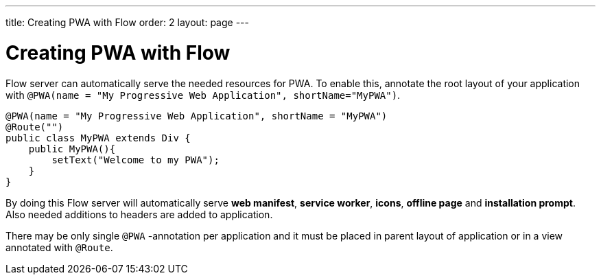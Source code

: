 ---
title: Creating PWA with Flow
order: 2
layout: page
---

= Creating PWA with Flow

Flow server can automatically serve the needed resources for PWA. To enable this,
annotate the root layout of your application with
`@PWA(name = "My Progressive Web Application", shortName="MyPWA")`.

[source,java]
----
@PWA(name = "My Progressive Web Application", shortName = "MyPWA")
@Route("")
public class MyPWA extends Div {
    public MyPWA(){
        setText("Welcome to my PWA");
    }
}
----


By doing this Flow server will automatically serve *web manifest*, *service worker*,
*icons*, *offline page* and *installation prompt*. Also needed additions to
headers are added to application.

There may be only single `@PWA` -annotation per application and it must be placed
in parent layout of application or in a view annotated with `@Route`.
